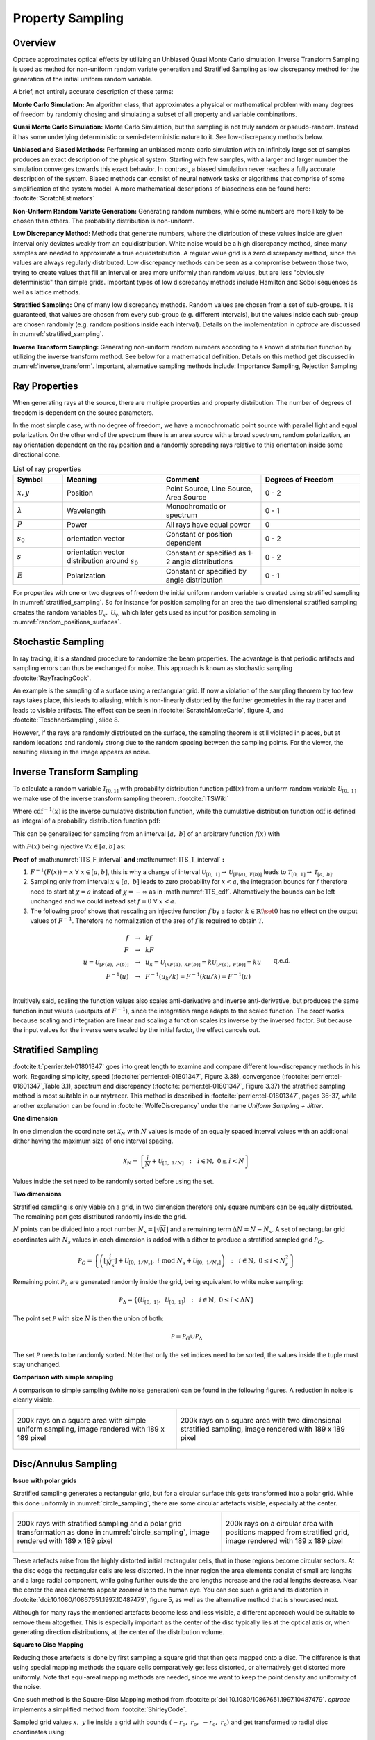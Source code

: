 
*********************************
Property Sampling
*********************************

Overview
====================

Optrace approximates optical effects by utilizing an Unbiased Quasi Monte Carlo simulation. 
Inverse Transform Sampling is used as method for non-uniform random variate generation and Stratified Sampling as low discrepancy method for the generation of the initial uniform random variable.


A brief, not entirely accurate description of these terms:

**Monte Carlo Simulation:** An algorithm class, that approximates a physical or mathematical problem with many degrees of freedom by randomly chosing and simulating a subset of all property and variable combinations.

**Quasi Monte Carlo Simulation:** Monte Carlo Simulation, but the sampling is not truly random or pseudo-random. Instead it has some underlying deterministic or semi-deterministic nature to it. See low-discrepancy methods below.

**Unbiased and Biased Methods:** Performing an unbiased monte carlo simulation with an infinitely large set of samples produces an exact description of the physical system. Starting with few samples, with a larger and larger number the simulation converges towards this exact behavior. In contrast, a biased simulation never reaches a fully accurate description of the system.
Biased methods can consist of neural network tasks or algorithms that comprise of some simplification of the system model.
A more mathematical descriptions of biasedness can be found here: :footcite:`ScratchEstimators`

**Non-Uniform Random Variate Generation:** Generating random numbers, while some numbers are more likely to be chosen than others. The probability distribution is non-uniform.

**Low Discrepancy Method:** Methods that generate numbers, where the distribution of these values inside are given interval only deviates weakly from an equidistribution. White noise would be a high discrepancy method, since many samples are needed to approximate a true equidistribution. A regular value grid is a zero discrepancy method, since the values are always regularly distributed. Low discrepancy methods can be seen as a compromise between those two, trying to create values that fill an interval or area more uniformly than random values, but are less "obviously deterministic" than simple grids. Important types of low discrepancy methods include Hamilton and Sobol sequences as well as lattice methods.

**Stratified Sampling:** One of many low discrepancy methods. Random values are chosen from a set of sub-groups.
It is guaranteed, that values are chosen from every sub-group (e.g. different intervals), but the values inside each sub-group are chosen randomly (e.g. random positions inside each interval).
Details on the implementation in `optrace` are discussed in :numref:`stratified_sampling`.

**Inverse Transform Sampling:** Generating non-uniform random numbers according to a known distribution function by utilizing the inverse transform method.
See below for a mathematical definition.
Details on this method get discussed in :numref:`inverse_transform`.
Important, alternative sampling methods include: Importance Sampling, Rejection Sampling


Ray Properties
====================

When generating rays at the source, there are multiple properties and property distribution. 
The number of degrees of freedom is dependent on the source parameters.

In the most simple case, with no degree of freedom, we have a monochromatic point source with parallel light and equal polarization.
On the other end of the spectrum there is an area source with a broad spectrum, random polarization, an ray orientation dependent on the ray position and a randomly spreading rays relative to this orientation inside some directional cone.

.. list-table:: List of ray properties
   :widths: 50 100 100 100
   :header-rows: 1
   :align: center

   * - Symbol
     - Meaning
     - Comment
     - Degrees of Freedom
   * - :math:`x,y`
     - Position
     - Point Source, Line Source, Area Source
     - 0 - 2
   * - :math:`\lambda`
     - Wavelength
     - Monochromatic or spectrum
     - 0 - 1
   * - :math:`P`
     - Power
     - All rays have equal power
     - 0
   * - :math:`s_0`
     - orientation vector
     - Constant or position dependent
     - 0 - 2
   * - :math:`s`
     - orientation vector distribution around :math:`s_0`
     - Constant or specified as 1-2 angle distributions
     - 0 - 2
   * - :math:`E`
     - Polarization
     - Constant or specified by angle distribution
     - 0 - 1

For properties with one or two degrees of freedom the initial uniform random variable is created using stratified sampling in :numref:`stratified_sampling`.
So for instance for position sampling for an area the two dimensional stratified sampling creates the random variables :math:`\mathcal{U}_x,~\mathcal{U}_y`,
which later gets used as input for position sampling in :numref:`random_positions_surfaces`.

Stochastic Sampling
==========================

In ray tracing, it is a standard procedure to randomize the beam properties. The advantage is that periodic artifacts and sampling errors can thus be exchanged for noise. This approach is known as stochastic sampling :footcite:`RayTracingCook`. 

An example is the sampling of a surface using a rectangular grid. If now a violation of the sampling theorem by too few rays takes place, this leads to aliasing, which is non-linearly distorted by the further geometries in the ray tracer and leads to visible artifacts. The effect can be seen in :footcite:`ScratchMonteCarlo`, figure 4, and :footcite:`TeschnerSampling`, slide 8.

However, if the rays are randomly distributed on the surface, the sampling theorem is still violated in places, but at random locations and randomly strong due to the random spacing between the sampling points. For the viewer, the resulting aliasing in the image appears as noise.

.. _inverse_transform:

Inverse Transform Sampling
================================

To calculate a random variable :math:`\mathcal{T}_{[0,1]}` with probability distribution function :math:`\text{pdf}(x)` from a uniform random variable :math:`\mathcal{U}_{[0,~1]}` we make use of the inverse transform sampling theorem. :footcite:`ITSWiki`

.. math::
   \mathcal{T}_{[0,~1]} = \text{cdf}^{-1}\left(\mathcal{U}_{[0,~1]}\right)
   :label: ITS_T

Where :math:`\text{cdf}^{-1}(x)` is the inverse cumulative distribution function, while the cumulative distribution function :math:`\text{cdf}` is defined as integral of a probability distribution function :math:`\text{pdf}`:

.. math::
   \text{cdf}(x) = \int_{-\infty}^{x} \text{pdf}(\chi) ~\text{d}\chi
   :label: ITS_cdf

This can be generalized for sampling from an interval :math:`[a,~b]` of an arbitrary function :math:`f(x)` with 

.. math::
   F(x) = \int_{a}^{x} f(\chi)~\text{d}\chi
   :label: ITS_F_interval

with :math:`F(x)` being injective :math:`\forall x \in [a, b]` as:

.. math::
   \mathcal{T}_{[a,~b]} = \text{F}^{-1}\left(\mathcal{U}_{[\text{F}(a),~\text{F}(b)]}\right)
   :label: ITS_T_interval

**Proof of** :math:numref:`ITS_F_interval` **and** :math:numref:`ITS_T_interval` **:**

1. :math:`F^{-1}(F(x)) = x ~\forall~ x \in [a, b]`, this is why a change of interval :math:`\mathcal{U}_{[0,~1]} \to \mathcal{U}_{[\text{F}(a),~\text{F}(b)]}` leads to :math:`\mathcal{T}_{[0,~1]} \to \mathcal{T}_{[a,~b]}`.

2. Sampling only from interval :math:`x \in [a, ~b]` leads to zero probability for :math:`x < a`, the integration bounds for :math:`f` therefore need to start at :math:`\chi = a` instead of :math:`\chi = -\infty` as in :math:numref:`ITS_cdf`. Alternatively the bounds can be left unchanged and we could instead set :math:`f = 0 ~\forall~ x < a`.

3. The following proof shows that rescaling an injective function :math:`f` by a factor :math:`k \in  \mathbb{R} \setminus \set 0` has no effect on the output values of :math:`F^{-1}`. Therefore no normalization of the area of :math:`f` is required to obtain :math:`\mathcal{T}.` 

.. math::
   \begin{align}
   f ~~&\to~~ k f&\\ 
   F ~~&\to~~ k F &\\
   u = \mathcal{U}_{[F(a), ~F(b)]} ~~&\to~~ u_k = \mathcal{U}_{[kF(a), ~kF(b)]} = k\mathcal{U}_{[F(a), ~F(b)]} = ku&\\
   F^{-1}(u) ~~&\to~~ F^{-1}(u_k/k) = F^{-1}(k u /k) = F^{-1}(u)&\\
   &&\text{q.e.d.}\\
   \end{align}
 
Intuitively said, scaling the function values also scales anti-derivative and inverse anti-derivative, but produces the same function input values (=outputs of :math:`F^{-1}`), since the integration range adapts to the scaled function. The proof works because scaling and integration are linear and scaling a function scales its inverse by the inversed factor. But because the input values for the inverse were scaled by the initial factor, the effect cancels out.


.. _stratified_sampling:

Stratified Sampling
==========================

:footcite:t:`perrier:tel-01801347` goes into great length to examine and compare different low-discrepancy methods in his work.
Regarding simplicity, speed (:footcite:`perrier:tel-01801347`, Figure 3.38), convergence (:footcite:`perrier:tel-01801347`,Table 3.1), 
spectrum and discrepancy (:footcite:`perrier:tel-01801347`, Figure 3.37) 
the stratified sampling method is most suitable in our raytracer.
This method is described in :footcite:`perrier:tel-01801347`, pages 36-37, while another explanation can be found in :footcite:`WolfeDiscrepancy` under the name *Uniform Sampling + Jitter*.


**One dimension**

In one dimension the coordinate set :math:`\mathcal{X}_N` with :math:`N` values is made of an equally spaced interval values with an additional
dither having the maximum size of one interval spacing.

.. math::
   \mathcal{X}_N = \left\{\frac{i}{N} + \mathcal{U}_{[0,~1/N]} ~~:~~ i \in \mathbb{N}, ~0 \leq i < N\right\}

Values inside the set need to be randomly sorted before using the set.


**Two dimensions**

Stratified sampling is only viable on a grid, in two dimension therefore only square numbers can be equally distributed. The remaining part gets distributed randomly inside the grid.

:math:`N` points can be divided into a root number :math:`N_s = \lfloor\sqrt{N}\rfloor` and a remaining term :math:`\Delta N = N - N_s`.
A set of rectangular grid coordinates with :math:`N_s` values in each dimension is added with a dither to produce a stratified sampled grid :math:`\mathcal{P}_G`.

.. math::
   \mathcal{P}_G = \left\{\left(\left\lfloor\frac{i}{N_s}\right\rfloor + \mathcal{U}_{[0,~1/N_s]}, ~i \;\text{mod}\; N_s + \mathcal{U}_{[0,~1/N_s]} \right) ~~:~~ i \in \mathbb{N}, ~0 \leq i < N_s^2\right\}


Remaining point :math:`\mathcal{P}_\Delta` are generated randomly inside the grid, being equivalent to white noise sampling:

.. math::
   \mathcal{P}_\Delta = \left\{\left(\mathcal{U}_{[0,~1]}, ~\mathcal{U}_{[0,~1]} \right) ~~:~~ i \in \mathbb{N}, ~0 \leq i < \Delta N\right\}


The point set :math:`\mathcal{P}` with size :math:`N` is then the union of both:

.. math::
   \mathcal{P} = \mathcal{P}_G \cup \mathcal{P}_\Delta

The set :math:`\mathcal{P}` needs to be randomly sorted. 
Note that only the set indices need to be sorted, the values inside the tuple must stay unchanged.


**Comparison with simple sampling**

A comparison to simple sampling (white noise generation) can be found in the following figures.
A reduction in noise is clearly visible.

.. list-table::
   :class: table-borderless

   * - .. figure:: ../images/rect_simple_sampling.svg
          :align: center
          :width: 450
          :class: dark-light

          200k rays on a square area with simple uniform sampling, image rendered with 189 x 189 pixel

     - .. figure:: ../images/rect_strat_sampling.svg
          :align: center
          :width: 450
          :class: dark-light

          200k rays on a square area with two dimensional stratified sampling, image rendered with 189 x 189 pixel


.. _disc_mapping:

Disc/Annulus Sampling
=======================

**Issue with polar grids**


Stratified sampling generates a rectangular grid, but for a circular surface this gets transformed into a polar grid.
While this done uniformly in :numref:`circle_sampling`, there are some circular artefacts visible, especially at the center.

.. list-table::
   :class: table-borderless

   * - .. figure:: ../images/circ_sampling_strat.svg
          :align: center
          :width: 450
          :class: dark-light

          200k rays with stratified sampling and a polar grid transformation as done in :numref:`circle_sampling`, image rendered with 189 x 189 pixel

     - .. figure:: ../images/circ_sampling_mapping.svg
          :align: center
          :width: 450
          :class: dark-light

          200k rays on a circular area with positions mapped from stratified grid, 
          image rendered with 189 x 189 pixel
           

These artefacts arise from the highly distorted initial rectangular cells, that in those regions become circular sectors. At the disc edge the rectangular cells are less distorted. In the inner region the area elements consist of small arc lengths and a large radial component, while going further outside the arc lengths increase and the radial lengths decrease. Near the center the area elements appear *zoomed in* to the human eye. You can see such a grid and its distortion in :footcite:`doi:10.1080/10867651.1997.10487479`, figure 5, as well as the alternative method that is showcased next.

Although for many rays the mentioned artefacts become less and less visible, a different approach would be suitable to remove them altogether.
This is especially important as the center of the disc typically lies at the optical axis or, when generating direction distributions, at the center of the distribution volume.

**Square to Disc Mapping**

Reducing those artefacts is done by first sampling a square grid that then gets mapped onto a disc.
The difference is that using special mapping methods the square cells comparatively get less distorted, or alternatively get distorted more uniformly. Note that equi-areal mapping methods are needed, since we want to keep the point density and uniformity of the noise.

One such method is the Square-Disc Mapping method from :footcite:p:`doi:10.1080/10867651.1997.10487479`. `optrace` implements a simplified method from :footcite:`ShirleyCode`.


Sampled grid values :math:`x,~y` lie inside a grid with bounds :math:`(-r_\text{o}, ~r_\text{o}, ~-r_\text{o}, ~r_\text{o})` and get transformed to radial disc coordinates using:

.. math::
   (r, \varphi)= 
   \begin{cases}\left(x, ~\frac{\pi}{4} \frac{y}{x}\right) & \text { if } x^2>y^2 \\ 
   \left(y, ~\frac{\pi}{2}-\frac{\pi}{4} \frac{x}{y}\right) & \text { if } x^2 \leq y^2 \text { and } y^2>0 \\
   (0,~0) & \text { otherwise }
   \end{cases}
   :label: square_disc_mapping

Where :math:`r_\text{o}` is the outer radius of the circle. Note that :math:`r` is signed, contrary to standard polar coordinates.

**Disc to Annulus Mapping**

When a annulus (surface between to concentric circles) is needed, the disc coordinates can be transformed by rescaling the radius :math:`r`. However, this needs to be done in a non-linear way, such that the local area stays constant.
In :numref:`ring_sampling` we talk about how the linear values need to be inserted into a square function to archieve an equal-area mapping for a ring. Here this is done in a similar way.
The mapped radius :math:`r_\text{A}` from an annulus with inner radius :math:`r_\text{i}`, outer radius :math:`r_\text{o}` and radial coordinates :math:`r \in [0,~r_\text{o}]` from :math:numref:`square_disc_mapping` is then:

.. math::
   r_\text{A} = 
   \begin{cases}
   \text{sign}(r) \sqrt{r^2_\text{i} + r^2 \left(1 - \frac{r^2_\text{i}}{r^2_\text{o}}\right)} & \text{ if } r \neq 0\\
   r_\text{i} & \text{ if } r = 0\\
   \end{cases}
   :label: disc_annulus_mapping

The sign function needs to be applied, since, like mentioned before, the radius :math:`r` has a sign, which is also need for :math:`r_\text{A}`. Introducing the sign function however leads to a mapping :math:`r=0 \to r_\text{A} = 0`, that is avoided with a special case in this situation.

Power Sampling
==========================

All rays initially get the same power, which is the power sum of all sources divided by the number of rays.

Position Sampling
==========================

If a source image is specified, the positions are chosen randomly according to the effective intensity distribution of the image, see :numref:`random_srgb`.

When no image is specified, positions are chosen randomly inside the source area, whereas the ray position probability density is uniformly random. Details on how this is done can be found in :numref:`random_positions_surfaces`.


Wavelength Sampling
==========================

Wavelengths are chosen randomly according to a specified spectrum. Details can be found in :numref:`random_wavelengths`.

For a ray source with a sRGB image wavelengths are generated according to :numref:`random_srgb`.


.. _direction_cone:

Direction Cone
==========================

Modelling diffuse light emission is implemented by distributing ray directions around a base orientation :math:`s_0`. 
Around this vector rays are distributed inside a cone with half opening angle :math:`\theta_\text{max}` with :math:`0  \leq \theta_\text{max} < \frac{\pi}{2}`.
A direction vector :math:`s` may have some opening angle :math:`\theta` with :math:`0 \leq \theta \leq \theta_\text{max}` and an angle :math:`\alpha` inside the :math:`s_x,~s_y`-plane perpendicular to the base cone orientation :math:`s_0`.
However, :math:`s_x,~s_y` are not parallel to the cartesian :math:`x,y,z` axes, but arise from a vector multiplication of the cartesian axis and the base vector.

.. figure:: ../images/direction_cone.svg
   :width: 450
   :align: center
   :class: dark-light

   Exemplary direction vector :math:`s` inside a cone volume around :math:`s_0`

With :math:`x = [1, 0, 0]` and :math:`s_0` being the base orientation unity vector for the cone the vectors :math:`s_x,s_y` are calculated using vector products:

.. math::
   \begin{align}
    s_y =&~ \frac{x \times s_0}{||x \times s_0||}\\
    s_x =&~ s_0 \times s_y
   \end{align}
   :label: eq_direction_cone_pars


Ray direction :math:`s` is composed of the base vector :math:`s_0` and a perpendicular component :math:`s_r = s_x \cos \alpha + s_y \sin \alpha`. Keeping in mind trigonometric relations the resulting vector is also an unity vector, like all the input vectors.

.. math::
   s = s_0 \cos \theta + \left( s_x \cos \alpha + s_y \sin \alpha\right) \sin \theta
   :label: eq_direction_cone

The corresponding random variables for :math:`\theta,~\alpha,~s` are :math:`\Theta,~\mathcal{A},~\mathcal{S}`.


2D Direction Sampling
==========================

Ray directions are distributed inside a plane, which is a cross section of the cone in :numref:`direction_cone` including :math:`s_0`.

Let :math:`\mathcal{A}` be the random variable for :math:`\alpha` with sample space :math:`\Omega_\alpha = \{\alpha_0, ~\alpha_0 + \pi\}` with equal probability for each value.

While :math:`\mathcal{A}` is equal for all elements, distribution :math:`\Theta` differs according to the desired behavior:

**Function**

For a function :math:`f(\theta)` with :math:`\theta \in [0, ~\theta_\text{max}]` and :math:`0 < ~\theta_\text{max} \leq ~\frac{\pi}{2}` we can apply the inverse sampling theorem :math:numref:`ITS_T_interval`:

.. math::
   \Theta = \text{F}^{-1}\left(\mathcal{U}_{[\text{F}(0),~\text{F}(\theta_\text{max})]}\right) 
   :label: eq_dir_2d_func

**Isotropic**

Isotropic means nothing different than uniformly in all directions, which here just means:

.. math::
   \Theta = \mathcal{U}_{[0, ~\theta_\text{max}]}
   :label: eq_dir_2d_iso

**Lambertian**

A Lambertian radiator follows the cosine law. With :math:`f(\theta) = \cos \theta`, :math:`F(\theta) = \sin \theta` and :math:`F^{-1}(F) = \arcsin(F)` inverse transform sampling can be performed:

.. math::
   \Theta = \arcsin \left(\mathcal{U}_{[0,~\sin \theta_\text{max}]}\right)
   :label: eq_dir_2d_lambert


3D Direction sampling
==========================

For generating a direction cone two random variables are needed. To achieve an uniform, stratified and artefact free distribution, the disc mapping from :numref:`disc_mapping` is applied.
The random variable :math:`\mathcal{A}` for values of :math:`\alpha` is made of values of :math:`\theta` from disc mapping.
The second uniform variable :math:`\mathcal{U}` is then the radius squared :math:`r^2` and normalizing by the disc radius. 

.. math::
   \mathcal{U}_{[0,~1]} = \frac{r^2}{r^2_\text{o}}
   :label: eq_3d_direction_mapping_uniform

Squaring is necessary as the values are uniformly distributed according to the area, but we need uniformly distributed values according to the radius. The inverse transformation for this is known from :numref:`circle_sampling`.
Rescaling this uniform variable into the desired output range is a simple linear transformation.


**Function**

Let :math:`f(\theta)` be a user function with :math:`\theta \in [0, ~\theta_\text{max}]` with :math:`0 < \theta_\text{max} \leq \frac{\pi}{2}`.
In three dimensions :math:`f(\theta)` needs to be scaled with :math:`\sin \theta` for the distribution function, see :footcite:`ScratchTracing` under *Create samples on the hemisphere*.

:math:`g(\theta)` is then defined as :math:`g(\theta) := f(\theta) \sin \theta`. 
We can apply the inverse sampling theorem :math:numref:`ITS_T_interval` on this new function:

.. math::
   \Theta = \text{G}^{-1}\left(\mathcal{U}_{[\text{G}(0),~\text{G}(\theta_\text{max})]}\right) 
   :label: eq_dir_3d_func

**Isotropic**

With :math:`f(\theta) = 1` we get :math:`g(\theta) = \sin \theta` and :math:`G(\theta) = 1-\cos \theta` and :math:`G^{-1}(G) = \arccos (1-G)`. Bounds are :math:`G \in [0, ~1-\cos \theta_\text{max}]` and :math:`1 - G \in [1, ~\cos \theta_\text{max}]`. The latter get swapped to ensure ascending bounds.

.. math::
   \Theta = \arccos\left(\mathcal{U}_{[\cos \theta_\text{max}, ~1]}\right)
   :label: eq_dir_3d_iso

This is consistent with :footcite:`WolframSpherePicking`.

**Lambertian**

For :math:`f(\theta) = \cos \theta`  we get :math:`g(\theta) = \cos \theta \sin \theta` and :math:`G(\theta) = \frac{1}{2} \sin^2 \theta`. 

The anti-derivative inverse is then :math:`G^{-1}(G) = \arcsin \sqrt{2G}` with bounds :math:`\{0, ~\frac{1}{2}\sin^2 \theta_\text{max}\}`. 

A uniform random variable :math:`2G` is then bound to :math:`\{0, \sin^2 \theta_\text{max}\}`.

For the angle distributions we get:

.. math::
   \Theta = \arcsin\left(\sqrt{\mathcal{U}_{[0, ~\sin^2 \theta_\text{max}]}}\right)
   :label: eq_dir_3d_lambert

This is consistent with :footcite:`ParticleCosine`.


Polarization Sampling
==========================

For generating linear ray polarizations the procedure in :numref:`tracing_pol` is applied.
:math:`s = [0, 0, 1]` is a vector parallel to the optical axis and :math:`s' \in \mathcal{S}` from the directions generated above.
The initial polarization :math:`E` lies in the xy-plane and has some randomly distributed angle :math:`\mathcal{A}` inside this plane.

.. math::
   E = \begin{pmatrix}  \cos \mathcal{A}\\ \sin \mathcal{A}\\ 0 \end{pmatrix}
   :label: eq_pol_sampling_E

Following this procedure, we get :math:`E'`, which is the polarization vector at the source.

The advantage of simulating the polarization vector after a virtual lens can be demonstrated using the following example:

1. Generating ray vectors :math:`e_z = [0, 0, 1]` with an polarization angle :math:`\alpha`. These rays get focused by an ideal lens, that has a well-defined focal point. Rays in this focal point have some vector distribution :math:`\mathcal{S}` and a polarization distribution :math:`\mathcal{E}'`. The focal point can be seen as a point source.

2. Generating a point source with the same orientation vector distribution :math:`\mathcal{S}` and polarization angle :math:`\alpha` creates the same polarization distribution :math:`\mathcal{E}`' as in point 1. We can therefore omit this lens from before.

With this concept in mind, it now should be clear, what providing a fixed polarization angle or distribution means for different source ray directions.

The following angle distributions :math:`\mathcal{A}` with :math:`\alpha \in \mathcal{A}` are available:


.. list-table:: Polarization angle modes
   :widths: 150 400
   :align: center
   
   * - **x-Polarization**
     - :math:`\alpha = 0^{\circ}`
   * - **y-Polarization**
     - :math:`\alpha = 90^{\circ}`
   * - **Constant Angle**
     - :math:`\alpha = \alpha_0`
   * - **xy-Polarization**
     - :math:`\alpha` randomly chosen from :math:`\{0^{\circ},~90^{\circ}\}`
   * - **Uniformly distributed**
     - :math:`\mathcal{A} = \mathcal{U}_{[0, ~2\pi]}`
   * - **User Function**
     - | function :math:`f(\alpha)`
       | :math:`\mathcal{A} = F^{-1}\left(\mathcal{U}_{[F(\alpha_0), ~F(\alpha_1)]}\right)`
   * - **List**
     - | angles :math:`A=\left\{\alpha_0, ~\alpha_1,~\dots\right\}` with probabilities :math:`P=\left\{p_0, ~p_1,~\dots\right\}` 
       | :math:`\alpha` gets then chosen randomly from :math:`A` according to :math:`P`

------------

**References**

.. footbibliography::

